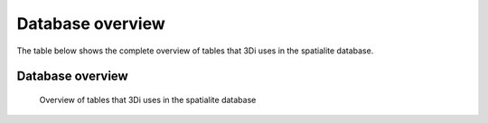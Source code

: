 Database overview
============

The table below shows the complete overview of tables that 3Di uses in the spatialite database.

.. _database-overview:

Database overview
^^^^^^^^^^^^^^^^^^

.. figure:: gegevensmodel.pdf
   :alt: Database overview

   Overview of tables that 3Di uses in the spatialite database
